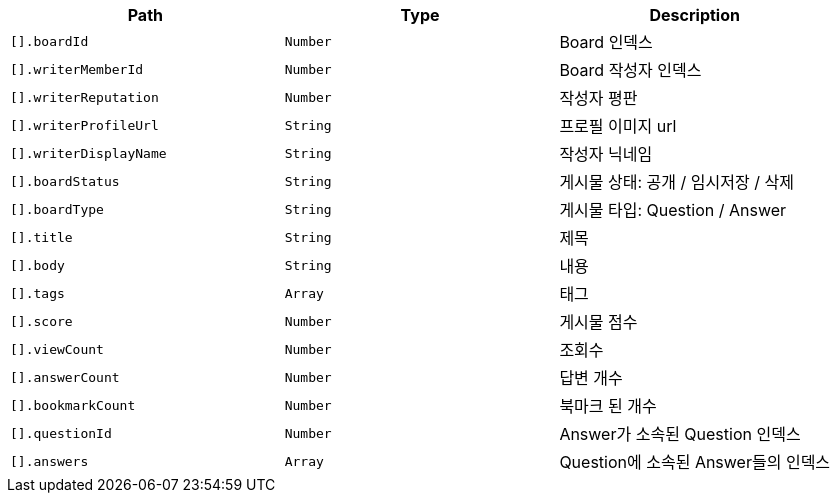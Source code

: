 |===
|Path|Type|Description

|`+[].boardId+`
|`+Number+`
|Board 인덱스

|`+[].writerMemberId+`
|`+Number+`
|Board 작성자 인덱스

|`+[].writerReputation+`
|`+Number+`
|작성자 평판

|`+[].writerProfileUrl+`
|`+String+`
|프로필 이미지 url

|`+[].writerDisplayName+`
|`+String+`
|작성자 닉네임

|`+[].boardStatus+`
|`+String+`
|게시물 상태: 공개 / 임시저장 / 삭제

|`+[].boardType+`
|`+String+`
|게시물 타입: Question / Answer

|`+[].title+`
|`+String+`
|제목

|`+[].body+`
|`+String+`
|내용

|`+[].tags+`
|`+Array+`
|태그

|`+[].score+`
|`+Number+`
|게시물 점수

|`+[].viewCount+`
|`+Number+`
|조회수

|`+[].answerCount+`
|`+Number+`
|답변 개수

|`+[].bookmarkCount+`
|`+Number+`
|북마크 된 개수

|`+[].questionId+`
|`+Number+`
|Answer가 소속된 Question 인덱스

|`+[].answers+`
|`+Array+`
|Question에 소속된 Answer들의 인덱스

|===